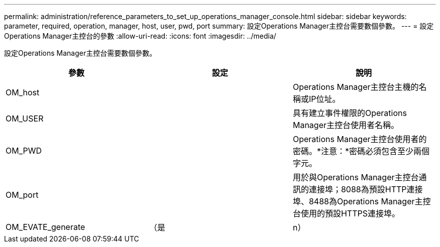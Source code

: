 ---
permalink: administration/reference_parameters_to_set_up_operations_manager_console.html 
sidebar: sidebar 
keywords: parameter, required, operation, manager, host, user, pwd, port 
summary: 設定Operations Manager主控台需要數個參數。 
---
= 設定Operations Manager主控台的參數
:allow-uri-read: 
:icons: font
:imagesdir: ../media/


[role="lead"]
設定Operations Manager主控台需要數個參數。

|===
| 參數 | 設定 | 說明 


 a| 
OM_host
 a| 
 a| 
Operations Manager主控台主機的名稱或IP位址。



 a| 
OM_USER
 a| 
 a| 
具有建立事件權限的Operations Manager主控台使用者名稱。



 a| 
OM_PWD
 a| 
 a| 
Operations Manager主控台使用者的密碼。*注意：*密碼必須包含至少兩個字元。



 a| 
OM_port
 a| 
 a| 
用於與Operations Manager主控台通訊的連接埠；8088為預設HTTP連接埠、8488為Operations Manager主控台使用的預設HTTPS連接埠。



 a| 
OM_EVATE_generate
 a| 
（是
| n） 
|===